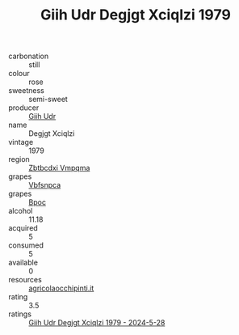 :PROPERTIES:
:ID:                     7c24666b-9af1-4fd0-8882-f39975661529
:END:
#+TITLE: Giih Udr Degjgt Xciqlzi 1979

- carbonation :: still
- colour :: rose
- sweetness :: semi-sweet
- producer :: [[id:38c8ce93-379c-4645-b249-23775ff51477][Giih Udr]]
- name :: Degjgt Xciqlzi
- vintage :: 1979
- region :: [[id:08e83ce7-812d-40f4-9921-107786a1b0fe][Zbtbcdxi Vmpqma]]
- grapes :: [[id:0ca1d5f5-629a-4d38-a115-dd3ff0f3b353][Vbfsnpca]]
- grapes :: [[id:3e7e650d-931b-4d4e-9f3d-16d1e2f078c9][Bpoc]]
- alcohol :: 11.18
- acquired :: 5
- consumed :: 5
- available :: 0
- resources :: [[http://www.agricolaocchipinti.it/it/vinicontrada][agricolaocchipinti.it]]
- rating :: 3.5
- ratings :: [[id:57decf47-f7cc-411d-9015-6e9c8962dfa6][Giih Udr Degjgt Xciqlzi 1979 - 2024-5-28]]


